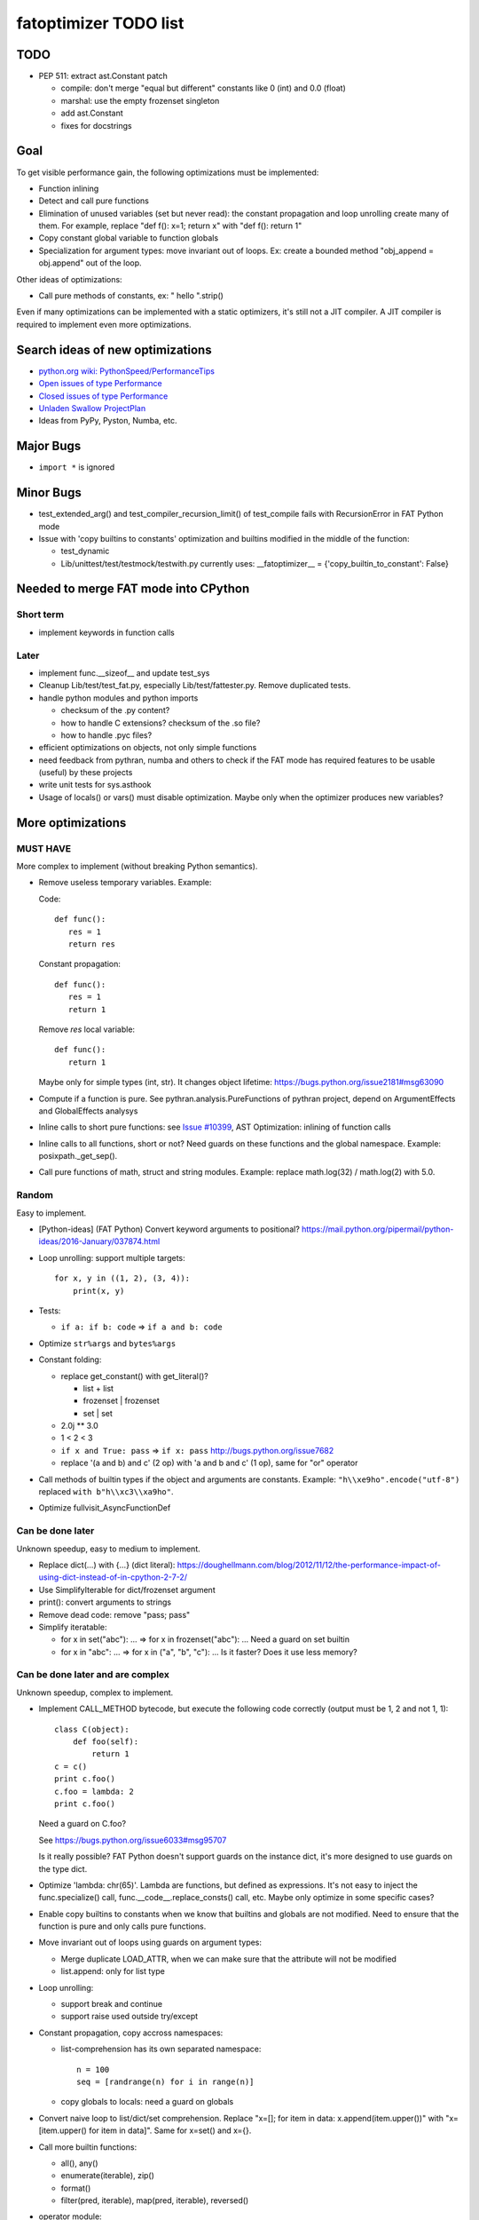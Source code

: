.. _todo:

++++++++++++++++++++++
fatoptimizer TODO list
++++++++++++++++++++++

TODO
====

* PEP 511: extract ast.Constant patch

  * compile: don't merge "equal but different" constants like 0 (int) and 0.0
    (float)
  * marshal: use the empty frozenset singleton
  * add ast.Constant
  * fixes for docstrings


Goal
====

To get visible performance gain, the following optimizations must be
implemented:

* Function inlining
* Detect and call pure functions
* Elimination of unused variables (set but never read): the constant
  propagation and loop unrolling create many of them. For example,
  replace "def f(): x=1; return x" with "def f(): return 1"
* Copy constant global variable to function globals
* Specialization for argument types: move invariant out of loops.
  Ex: create a bounded method "obj_append = obj.append" out of the loop.

Other ideas of optimizations:

* Call pure methods of constants, ex: " hello ".strip()

Even if many optimizations can be implemented with a static optimizers, it's
still not a JIT compiler.  A JIT compiler is required to implement even more
optimizations.


Search ideas of new optimizations
=================================

* `python.org wiki: PythonSpeed/PerformanceTips
  <https://wiki.python.org/moin/PythonSpeed/PerformanceTips>`_
* `Open issues of type Performance
  <http://bugs.python.org/issue?%40search_text=&ignore=file%3Acontent&title=&%40columns=title&id=&%40columns=id&stage=&creation=&creator=&activity=&%40columns=activity&%40sort=activity&actor=&nosy=&type=7&components=&versions=&dependencies=&assignee=&keywords=&priority=&status=1&%40columns=status&resolution=&nosy_count=&message_count=&%40group=&%40pagesize=50&%40startwith=0&%40sortdir=on&%40queryname=&%40old-queryname=&%40action=search>`_
* `Closed issues of type Performance
  <http://bugs.python.org/issue?%40search_text=&ignore=file%3Acontent&title=&%40columns=title&id=&%40columns=id&stage=&creation=&creator=&activity=&%40columns=activity&%40sort=activity&actor=&nosy=&type=7&components=&versions=&dependencies=&assignee=&keywords=&priority=&status=2&%40columns=status&resolution=&nosy_count=&message_count=&%40group=&%40pagesize=50&%40startwith=0&%40sortdir=on&%40queryname=&%40old-queryname=&%40action=search>`_
* `Unladen Swallow ProjectPlan
  <http://code.google.com/p/unladen-swallow/wiki/ProjectPlan>`_
* Ideas from PyPy, Pyston, Numba, etc.


Major Bugs
==========

* ``import *`` is ignored


Minor Bugs
==========

* test_extended_arg() and test_compiler_recursion_limit() of test_compile fails
  with RecursionError in FAT Python mode

* Issue with 'copy builtins to constants' optimization and builtins modified in
  the middle of the function:

  - test_dynamic
  - Lib/unittest/test/testmock/testwith.py currently uses:
    __fatoptimizer__ = {'copy_builtin_to_constant': False}


Needed to merge FAT mode into CPython
=====================================

Short term
----------

* implement keywords in function calls


Later
-----

* implement func.__sizeof__ and update test_sys
* Cleanup Lib/test/test_fat.py, especially Lib/test/fattester.py. Remove
  duplicated tests.
* handle python modules and python imports

  - checksum of the .py content?
  - how to handle C extensions? checksum of the .so file?
  - how to handle .pyc files?

* efficient optimizations on objects, not only simple functions
* need feedback from pythran, numba and others to check if the FAT mode has
  required features to be usable (useful) by these projects
* write unit tests for sys.asthook
* Usage of locals() or vars() must disable optimization. Maybe only when the
  optimizer produces new variables?


More optimizations
==================

MUST HAVE
---------

More complex to implement (without breaking Python semantics).

* Remove useless temporary variables. Example:

  Code::

      def func():
         res = 1
         return res

  Constant propagation::

      def func():
         res = 1
         return 1

  Remove *res* local variable::

      def func():
         return 1

  Maybe only for simple types (int, str). It changes object lifetime:
  https://bugs.python.org/issue2181#msg63090

* Compute if a function is pure. See pythran.analysis.PureFunctions of pythran
  project, depend on ArgumentEffects and GlobalEffects analysys

* Inline calls to short pure functions: see `Issue #10399
  <http://bugs.python.org/issue10399>`_, AST Optimization: inlining of function
  calls

* Inline calls to all functions, short or not? Need guards on these functions
  and the global namespace. Example: posixpath._get_sep().

* Call pure functions of math, struct and string modules.
  Example: replace math.log(32) / math.log(2) with 5.0.


Random
------

Easy to implement.

* [Python-ideas] (FAT Python) Convert keyword arguments to positional?
  https://mail.python.org/pipermail/python-ideas/2016-January/037874.html

* Loop unrolling: support multiple targets::

    for x, y in ((1, 2), (3, 4)):
        print(x, y)

* Tests:

  - ``if a: if b: code`` => ``if a and b: code``

* Optimize ``str%args`` and ``bytes%args``

* Constant folding:

  * replace get_constant() with get_literal()?

    - list + list
    - frozenset | frozenset
    - set | set

  * 2.0j ** 3.0
  * 1 < 2 < 3
  * ``if x and True: pass`` => ``if x: pass``
    http://bugs.python.org/issue7682
  * replace '(a and b) and c' (2 op) with 'a and b and c' (1 op),
    same for "or" operator

* Call methods of builtin types if the object and arguments are constants.
  Example: ``"h\\xe9ho".encode("utf-8")`` replaced ``with b"h\\xc3\\xa9ho"``.

* Optimize fullvisit_AsyncFunctionDef


Can be done later
-----------------

Unknown speedup, easy to medium to implement.

* Replace dict(...) with {...} (dict literal):
  https://doughellmann.com/blog/2012/11/12/the-performance-impact-of-using-dict-instead-of-in-cpython-2-7-2/

* Use SimplifyIterable for dict/frozenset argument

* print(): convert arguments to strings

* Remove dead code: remove "pass; pass"

* Simplify iteratable:

  - for x in set("abc"): ... => for x in frozenset("abc"): ...
    Need a guard on set builtin

  - for x in "abc": ... => for x in ("a", "b", "c"): ...
    Is it faster? Does it use less memory?


Can be done later and are complex
---------------------------------

Unknown speedup, complex to implement.

* Implement CALL_METHOD bytecode, but execute the following code correctly
  (output must be 1, 2 and not 1, 1)::

      class C(object):
          def foo(self):
              return 1
      c = c()
      print c.foo()
      c.foo = lambda: 2
      print c.foo()

  Need a guard on C.foo?

  See https://bugs.python.org/issue6033#msg95707

  Is it really possible? FAT Python doesn't support guards on the instance
  dict, it's more designed to use guards on the type dict.

* Optimize 'lambda: chr(65)'. Lambda are functions, but defined as expressions.
  It's not easy to inject the func.specialize() call,
  func.__code__.replace_consts() call, etc. Maybe only optimize in some
  specific cases?

* Enable copy builtins to constants when we know that builtins and globals are
  not modified. Need to ensure that the function is pure and only calls pure
  functions.

* Move invariant out of loops using guards on argument types:

  - Merge duplicate LOAD_ATTR, when we can make sure that the attribute will
    not be modified
  - list.append: only for list type

* Loop unrolling:

  - support break and continue
  - support raise used outside try/except

* Constant propagation, copy accross namespaces:

  - list-comprehension has its own separated namespace::

        n = 100
        seq = [randrange(n) for i in range(n)]

  - copy globals to locals: need a guard on globals

* Convert naive loop to list/dict/set comprehension.
  Replace "x=[]; for item in data: x.append(item.upper())"
  with "x=[item.upper() for item in data]". Same for x=set() and x={}.

* Call more builtin functions:

  - all(), any()
  - enumerate(iterable), zip()
  - format()
  - filter(pred, iterable), map(pred, iterable), reversed()

* operator module:

  - need to add an import, need to ensure that operator name is not used
  - lambda x: x[1] => operator.itemgetter(1)
  - lambda x: x.a => operator.attrgetter('a')
  - lambda x: x.f('a', b=1) => operator.methodcaller('f', 'a', b=1)

* map, itertools.map, filter:

  - [f(x) for x in a] => map(f, a) / list(map(f, a))
  - (f(x) for x in a) => itertools.map(f, a) / map(f, a) ? scope ?
  - (x for x in a if f(x)) => filter(f, a)
  - (x for x in a if not f(x)) => __builtin_filternot__(f, a) ?
  - (2 * x for x in a) => map((2).__mul__, a)
  - (x for x in a if x in 'abc') => filter('abc'.__contains__, a)



Profiling
=========

* implement code to detect the exact type of function parameters and function
  locals and save it into an annotation file
* implement profiling directed optimization: benchmark guards at runtime
  to decide if it's worth to use a specialized function. Measure maybe also
  the memory footprint using tracemalloc?
* implement basic stategy to decide if specialized function must be emitted
  or not using raw estimation, like the size of the bytecode in bytes



Later
=====

* configuration to manually help the optimizer:

  - give a whitelist of "constants": app.DEBUG, app.enum.BLUE, ...
  - type hint with strict types: x is Python int in range [3; 10]
  - expect platform values to be constant: sys.version_info, sys.maxunicode,
    os.name, sys.platform, os.linesep, etc.
  - declare pure functions
  - see fatoptimizer for more ideas

* Restrict the number of guards, number of specialized bytecode, number
  of arg_type types with fatoptimizer.Config
* fatoptimizer.VariableVisitor: support complex assignments like
  'type(mock)._mock_check_sig = checksig'
* Support specialized CFunction_Type, not only specialized bytecode?
* Add an opt-in option to skip some guards if the user knows that the
  application will never modify function __code__, override builtin methods,
  modify a constant, etc.
* Optimize real objects, not only simple functions. For example, inline a
  method.
* Function parameter: support more complex guard to complex types like
  list of integers?
* handle default argument values for argument type guards?
* Guards: give up on checking the value after N fails?
* How to distribute .pyc optimized code? Modify distutils?
* Really fix unit tests in FAT mode, don't skip them

  - Rewrite test_metaclass without doctest to get assertEqual() to fix the test
    on type.__prepare__() result type
  - Fix test_extcall in FAT mode: rewrite doctest to unittest

* Support locals()[key], vars()[key], globals()[key]?
* Support decorators
* Copy super() builtin to constants doesn't work. Calling the builtin super()
  function creates a free variable, whereas calling the constant doesn't
  create a free variable.
* test_generators: rewrite test without doctest to check the type of g (see
  the diff in mercurial on Lib/test/test_generators.py)


Support decorator
=================

weakref.py::

    @property
    def atexit(self):
        """Whether finalizer should be called at exit"""
        info = self._registry.get(self)
        return bool(info) and info.atexit

    @atexit.setter
    def atexit(self, value):
        info = self._registry.get(self)
        if info:
            info.atexit = bool(value)

It's not possible to replace it with::

    def atexit(self):
        """Whether finalizer should be called at exit"""
        info = self._registry.get(self)
        return bool(info) and info.atexit
    atexit = property(atexit)

    def atexit(self, value):
        info = self._registry.get(self)
        if info:
            info.atexit = bool(value)
    atexit = atexit.setter(atexit)

The last line 'atexit = atexit.setter(atexit)' because 'atexit' is now
the second function, not more the first decorated function (the property).

Define the second atexit under a different name? No! It changes the code name,
which is wrong.

Maybe we can replace it with::

    def atexit(self):
        """Whether finalizer should be called at exit"""
        info = self._registry.get(self)
        return bool(info) and info.atexit
    atexit = property(atexit)

    _old_atexit = atexit
    def atexit(self, value):
        info = self._registry.get(self)
        if info:
            info.atexit = bool(value)
    atexit = _old_atexit.setter(atexit)

But for this, we need to track the namespace during the optimization. The
VariableVisitor in run *before* the optimizer, it doesn't track the namespace
at the same time.

